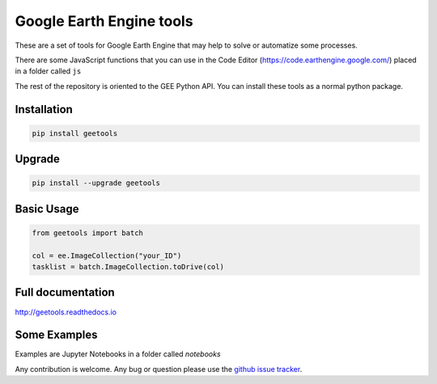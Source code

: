 Google Earth Engine tools
#########################

These are a set of tools for Google Earth Engine that may help
to solve or automatize some processes.

There are some JavaScript functions that you can use in the Code Editor
(https://code.earthengine.google.com/) placed in a folder called ``js``

The rest of the repository is oriented to the GEE Python API. You can install
these tools as a normal python package.

Installation
============

.. code:: bash

    pip install geetools

Upgrade
=======

.. code:: bash

    pip install --upgrade geetools

Basic Usage
===========

.. code:: python

    from geetools import batch

    col = ee.ImageCollection("your_ID")
    tasklist = batch.ImageCollection.toDrive(col)

Full documentation
==================

http://geetools.readthedocs.io

Some Examples
=============

Examples are Jupyter Notebooks in a folder called `notebooks`

Any contribution is welcome.
Any bug or question please use the `github issue tracker`__.

.. _issues: https://github.com/gee-community/gee_tools/issues

__ issues_
